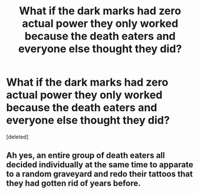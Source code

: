 #+TITLE: What if the dark marks had zero actual power they only worked because the death eaters and everyone else thought they did?

* What if the dark marks had zero actual power they only worked because the death eaters and everyone else thought they did?
:PROPERTIES:
:Score: 1
:DateUnix: 1601930225.0
:DateShort: 2020-Oct-06
:FlairText: Prompt
:END:
[deleted]


** Ah yes, an entire group of death eaters all decided individually at the same time to apparate to a random graveyard and redo their tattoos that they had gotten rid of years before.
:PROPERTIES:
:Author: Impossible-Poetry
:Score: 1
:DateUnix: 1601931572.0
:DateShort: 2020-Oct-06
:END:
